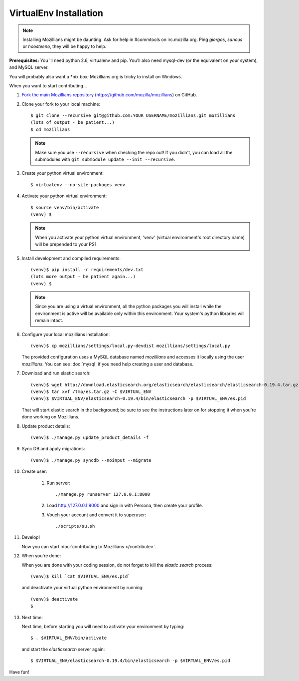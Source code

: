 =======================
VirtualEnv Installation
=======================


.. note::

   Installing Mozillians might be daunting.  Ask for help in
   #commtools on irc.mozilla.org. Ping `giorgos`, `sancus` or `hoosteeno`, 
   they will be happy to help.


**Prerequisites:** You 'll need python 2.6, virtualenv and pip.  You'll also need
mysql-dev (or the equivalent on your system), and MySQL server.

You will probably also want a \*nix box; Mozillians.org is tricky to install on Windows.

When you want to start contributing...

#.  `Fork the main Mozillians repository`_ (https://github.com/mozilla/mozillians) on GitHub.

#.  Clone your fork to your local machine::

       $ git clone --recursive git@github.com:YOUR_USERNAME/mozillians.git mozillians
       (lots of output - be patient...)
       $ cd mozillians

    .. note::

       Make sure you use ``--recursive`` when checking the repo out! If you
       didn't, you can load all the submodules with ``git submodule update --init
       --recursive``.

#. Create your python virtual environment::

     $ virtualenv --no-site-packages venv

#. Activate your python virtual environment::

     $ source venv/bin/activate
     (venv) $

   .. note::

      When you activate your python virtual environment, 'venv'
      (virtual environment's root directory name) will be prepended
      to your PS1.

#. Install development and compiled requirements::

     (venv)$ pip install -r requirements/dev.txt
     (lots more output - be patient again...)
     (venv) $

   .. note::

      Since you are using a virtual environment, all the python
      packages you will install while the environment is active
      will be available only within this environment. Your system's
      python libraries will remain intact.

#. Configure your local mozillians installation::

     (venv)$ cp mozillians/settings/local.py-devdist mozillians/settings/local.py

   The provided configuration uses a MySQL database named `mozillians` and
   accesses it locally using the user `mozillians`.  You can see
   :doc:`mysql` if you need help creating a user and database.

#. Download and run elastic search::

     (venv)$ wget http://download.elasticsearch.org/elasticsearch/elasticsearch/elasticsearch-0.19.4.tar.gz -O /tmp/es.tar.gz
     (venv)$ tar xvf /tmp/es.tar.gz -C $VIRTUAL_ENV
     (venv)$ $VIRTUAL_ENV/elasticsearch-0.19.4/bin/elasticsearch -p $VIRTUAL_ENV/es.pid

   That will start elastic search in the background; be sure to see the instructions
   later on for stopping it when you're done working on Mozillians.

#. Update product details::

     (venv)$ ./manage.py update_product_details -f

#. Sync DB and apply migrations::

     (venv)$ ./manage.py syncdb --noinput --migrate

#. Create user:

     #. Run server::

        ./manage.py runserver 127.0.0.1:8000

     #. Load http://127.0.0.1:8000 and sign in with Persona, then create your profile.
     #. Vouch your account and convert it to superuser::

        ./scripts/su.sh

#. Develop!

   Now you can start :doc:`contributing to Mozillians </contribute>`.

#. When you're done:

   When you are done with your coding session, do not forget to kill the `elastic
   search` process::

     (venv)$ kill `cat $VIRTUAL_ENV/es.pid`

   and deactivate your virtual python environment by running::

     (venv)$ deactivate
     $

#. Next time:

   Next time, before starting you will need to activate your environment by typing::

     $ . $VIRTUAL_ENV/bin/activate

   and start the `elasticsearch` server again::

     $ $VIRTUAL_ENV/elasticsearch-0.19.4/bin/elasticsearch -p $VIRTUAL_ENV/es.pid

Have fun!

.. _Fork the main Mozillians repository: https://github.com/mozilla/mozillians/fork_select
